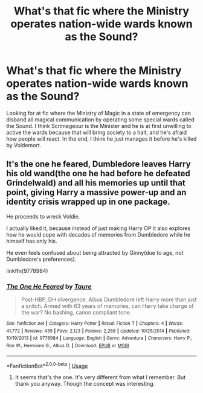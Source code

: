 #+TITLE: What's that fic where the Ministry operates nation-wide wards known as the Sound?

* What's that fic where the Ministry operates nation-wide wards known as the Sound?
:PROPERTIES:
:Author: HrJurist
:Score: 10
:DateUnix: 1595793641.0
:DateShort: 2020-Jul-27
:FlairText: What's That Fic?
:END:
Looking for at fic where the Ministry of Magic in a state of emergency can disband all magical communication by operating some special wards called the Sound. I think Scrimegeour is the Minister and he is at first unwilling to active the wards because that will bring society to a halt, and he's afraid how people will react. In the end, I think he just manages it before he's killed by Voldemort.


** It's the one he feared, Dumbledore leaves Harry his old wand(the one he had before he defeated Grindelwald) and all his memories up until that point, giving Harry a massive power-up and an identity crisis wrapped up in one package.

He proceeds to wreck Voldie.

I actually liked it, because instead of just making Harry OP it also explores how he would cope with decades of memories from Dumbledore while he himself has only his.

He even feels confused about being attracted by Ginny(due to age, not Dumbledore's preferences).

linkffn(9778984)
:PROPERTIES:
:Author: Kellar21
:Score: 7
:DateUnix: 1595805915.0
:DateShort: 2020-Jul-27
:END:

*** [[https://www.fanfiction.net/s/9778984/1/][*/The One He Feared/*]] by [[https://www.fanfiction.net/u/883762/Taure][/Taure/]]

#+begin_quote
  Post-HBP, DH divergence. Albus Dumbledore left Harry more than just a snitch. Armed with 63 years of memories, can Harry take charge of the war? No bashing, canon compliant tone.
#+end_quote

^{/Site/:} ^{fanfiction.net} ^{*|*} ^{/Category/:} ^{Harry} ^{Potter} ^{*|*} ^{/Rated/:} ^{Fiction} ^{T} ^{*|*} ^{/Chapters/:} ^{4} ^{*|*} ^{/Words/:} ^{41,772} ^{*|*} ^{/Reviews/:} ^{435} ^{*|*} ^{/Favs/:} ^{2,123} ^{*|*} ^{/Follows/:} ^{2,268} ^{*|*} ^{/Updated/:} ^{10/25/2014} ^{*|*} ^{/Published/:} ^{10/19/2013} ^{*|*} ^{/id/:} ^{9778984} ^{*|*} ^{/Language/:} ^{English} ^{*|*} ^{/Genre/:} ^{Adventure} ^{*|*} ^{/Characters/:} ^{Harry} ^{P.,} ^{Ron} ^{W.,} ^{Hermione} ^{G.,} ^{Albus} ^{D.} ^{*|*} ^{/Download/:} ^{[[http://www.ff2ebook.com/old/ffn-bot/index.php?id=9778984&source=ff&filetype=epub][EPUB]]} ^{or} ^{[[http://www.ff2ebook.com/old/ffn-bot/index.php?id=9778984&source=ff&filetype=mobi][MOBI]]}

--------------

*FanfictionBot*^{2.0.0-beta} | [[https://github.com/tusing/reddit-ffn-bot/wiki/Usage][Usage]]
:PROPERTIES:
:Author: FanfictionBot
:Score: 2
:DateUnix: 1595805933.0
:DateShort: 2020-Jul-27
:END:

**** It seems that's the one. It's very different from what I remember. But thank you anyway. Though the concept was interesting.
:PROPERTIES:
:Author: HrJurist
:Score: 1
:DateUnix: 1595862177.0
:DateShort: 2020-Jul-27
:END:
